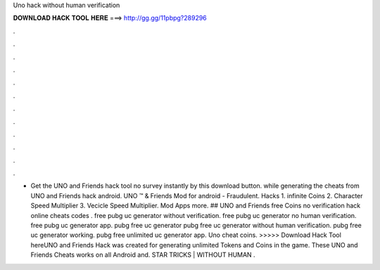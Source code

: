 Uno hack without human verification

𝐃𝐎𝐖𝐍𝐋𝐎𝐀𝐃 𝐇𝐀𝐂𝐊 𝐓𝐎𝐎𝐋 𝐇𝐄𝐑𝐄 ===> http://gg.gg/11pbpg?289296

.

.

.

.

.

.

.

.

.

.

.

.

- Get the UNO and Friends hack tool no survey instantly by this download button. while generating the cheats from UNO and Friends hack android. UNO ™ & Friends Mod for android - Fraudulent. Hacks 1. infinite Coins 2. Character Speed Multiplier 3. Vecicle Speed Multiplier. Mod Apps more. ## UNO and Friends free Coins no verification hack online cheats codes . free pubg uc generator without verification. free pubg uc generator no human verification. free pubg uc generator app. pubg free uc generator pubg free uc generator without human verification. pubg free uc generator working. pubg free unlimited uc generator app. Uno cheat coins. >>>>> Download Hack Tool hereUNO and Friends Hack was created for generating unlimited Tokens and Coins in the game. These UNO and Friends Cheats works on all Android and. STAR TRICKS | WITHOUT HUMAN .